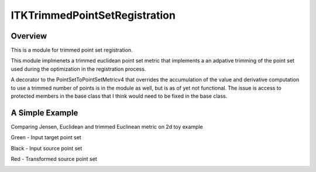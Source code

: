 ITKTrimmedPointSetRegistration
=================================

.. image:: https://dev.azure.com/InsightSoftwareConsortium/ITKModules/_apis/build/status/itktrimmedpointsetregistration?branchName=master
    :target: https://dev.azure.com/InsightSoftwareConsortium/ITKModules/_build/latest?definitionId=8&branchName=master
    :alt:    Build Status

.. image:: https://img.shields.io/pypi/v/itk-trimmedpointsetregistration.svg
    :target: https://pypi.python.org/pypi/itk-trimmedpointsetregistration
    :alt: PyPI Version

.. image:: https://img.shields.io/badge/License-Apache%202.0-blue.svg
    :target: https://github.com/InsightSoftwareConsortium/ITKTrimmedPointSetRegistration/blob/master/LICENSE)
    :alt: License

Overview
--------

This is a module for trimmed point set registration.

This module implmenets a trimmed euclidean point set metric that implements a an adpative trimming of the point set used during the optimization in the registration process.


A decorator to the PointSetToPointSetMetricv4 that overrides the accumulation of the value and derivative computation to use a trimmed number of points is in the module as well, but is as of yet not functional. The issue is access to protected members in the base class that I think would need to be fixed in the base class.


A Simple Example
----------------

Comparing Jensen, Euclidean and trimmed Euclinean metric on 2d toy example

Green - Input target point set

Black - Input source point set

Red -  Transformed source point set

.. image:: Documentation/Figures/jensen.png
.. image:: Documentation/Figures/euclidean.png
.. image:: Documentation/Figures/trimmed-euclidean.png
